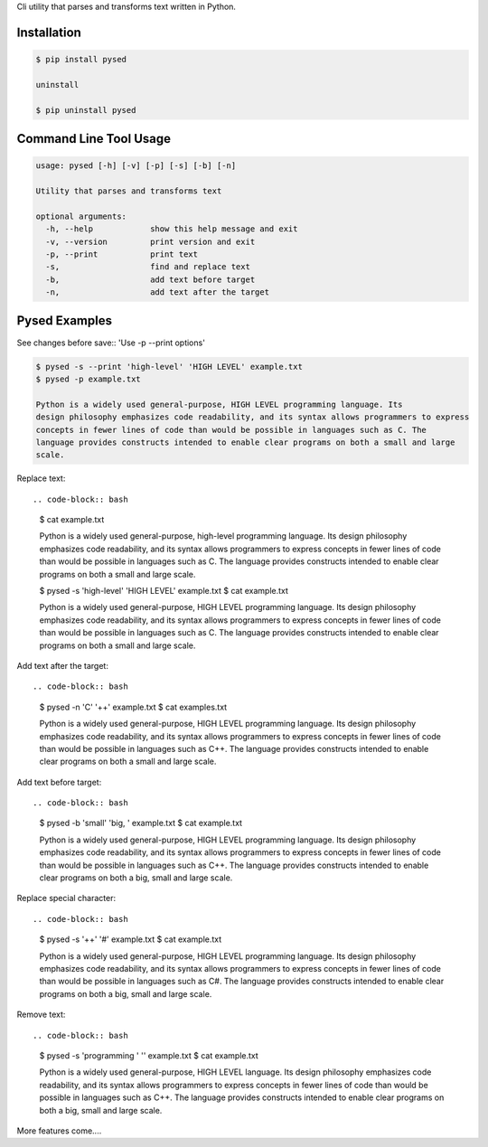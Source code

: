 Cli utility that parses and transforms text written in Python.


Installation
------------

.. code-block:: bash

	$ pip install pysed

	uninstall

	$ pip uninstall pysed



Command Line Tool Usage
-----------------------

.. code-block:: bash


	usage: pysed [-h] [-v] [-p] [-s] [-b] [-n]

	Utility that parses and transforms text

	optional arguments:
	  -h, --help		show this help message and exit
	  -v, --version		print version and exit
	  -p, --print		print text
	  -s,			find and replace text
	  -b,			add text before target
	  -n,			add text after the target


Pysed Examples
--------------



See changes before save::
'Use -p --print options'

.. code-block:: bash

	$ pysed -s --print 'high-level' 'HIGH LEVEL' example.txt
	$ pysed -p example.txt

	Python is a widely used general-purpose, HIGH LEVEL programming language. Its
        design philosophy emphasizes code readability, and its syntax allows programmers to express
        concepts in fewer lines of code than would be possible in languages such as C. The
        language provides constructs intended to enable clear programs on both a small and large
        scale.


Replace text::

.. code-block:: bash


	$ cat example.txt

	Python is a widely used general-purpose, high-level programming language. Its 
	design philosophy emphasizes code readability, and its syntax allows programmers to express 
	concepts in fewer lines of code than would be possible in languages such as C. The 
	language provides constructs intended to enable clear programs on both a small and large 
	scale.


	$ pysed -s 'high-level' 'HIGH LEVEL' example.txt
	$ cat example.txt
	
	Python is a widely used general-purpose, HIGH LEVEL programming language. Its 
	design philosophy emphasizes code readability, and its syntax allows programmers to express 
	concepts in fewer lines of code than would be possible in languages such as C. The 
	language provides constructs intended to enable clear programs on both a small and large 
	scale.


Add text after the target::

.. code-block:: bash


	$ pysed -n 'C' '++' example.txt
	$ cat examples.txt

	Python is a widely used general-purpose, HIGH LEVEL programming language. Its 
	design philosophy emphasizes code readability, and its syntax allows programmers to express 
	concepts in fewer lines of code than would be possible in languages such as C++. The 
	language provides constructs intended to enable clear programs on both a small and large 
	scale.


Add text before target::

.. code-block:: bash


	$ pysed -b 'small' 'big, ' example.txt	
	$ cat example.txt

	Python is a widely used general-purpose, HIGH LEVEL programming language. Its 
	design philosophy emphasizes code readability, and its syntax allows programmers to express 
	concepts in fewer lines of code than would be possible in languages such as C++. The 
	language provides constructs intended to enable clear programs on both a big, small and large 
	scale.


Replace special character::

.. code-block:: bash

	
	$ pysed -s '\+\+' '#' example.txt	
	$ cat example.txt

	Python is a widely used general-purpose, HIGH LEVEL programming language. Its 
	design philosophy emphasizes code readability, and its syntax allows programmers to express 
	concepts in fewer lines of code than would be possible in languages such as C#. The 
	language provides constructs intended to enable clear programs on both a big, small and large 
	scale.
	

Remove text::

.. code-block:: bash


	$ pysed -s 'programming ' '' example.txt
        $ cat example.txt

	Python is a widely used general-purpose, HIGH LEVEL language. Its 
	design philosophy emphasizes code readability, and its syntax allows programmers to express 
	concepts in fewer lines of code than would be possible in languages such as C++. The 
	language provides constructs intended to enable clear programs on both a big, small and large 
	scale.





More features come....
